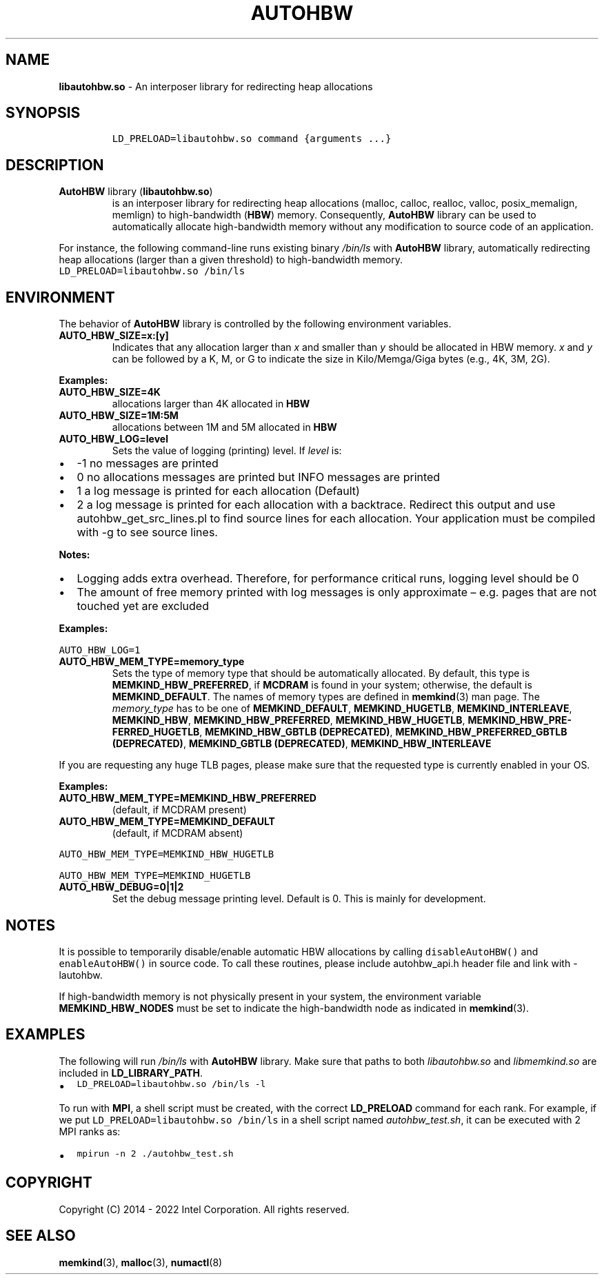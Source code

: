 .\" Automatically generated by Pandoc 2.9.2.1
.\"
.TH "AUTOHBW" "7" "2022-09-06" "AUTOHBW | MEMKIND Programmer's Manual"
.hy
.\" SPDX-License-Identifier: BSD-2-Clause
.\" Copyright "2014-2022", Intel Corporation
.SH NAME
.PP
\f[B]libautohbw.so\f[R] - An interposer library for redirecting heap
allocations
.SH SYNOPSIS
.IP
.nf
\f[C]
LD_PRELOAD=libautohbw.so command {arguments ...}
\f[R]
.fi
.SH DESCRIPTION
.TP
\f[B]AutoHBW\f[R] library (\f[B]\f[CB]libautohbw.so\f[B]\f[R])
is an interposer library for redirecting heap allocations (malloc,
calloc, realloc, valloc, posix_memalign, memlign) to high-bandwidth
(\f[B]HBW\f[R]) memory.
Consequently, \f[B]AutoHBW\f[R] library can be used to automatically
allocate high-bandwidth memory without any modification to source code
of an application.
.PP
For instance, the following command-line runs existing binary
\f[I]/bin/ls\f[R] with \f[B]AutoHBW\f[R] library, automatically
redirecting heap allocations (larger than a given threshold) to
high-bandwidth memory.
.PD 0
.P
.PD
\f[C]LD_PRELOAD=libautohbw.so /bin/ls\f[R]
.SH ENVIRONMENT
.PP
The behavior of \f[B]AutoHBW\f[R] library is controlled by the following
environment variables.
.TP
\f[B]\f[CB]AUTO_HBW_SIZE=x:[y]\f[B]\f[R]
Indicates that any allocation larger than \f[I]x\f[R] and smaller than
\f[I]y\f[R] should be allocated in HBW memory.
\f[I]x\f[R] and \f[I]y\f[R] can be followed by a K, M, or G to indicate
the size in Kilo/Memga/Giga bytes (e.g., 4K, 3M, 2G).
.PP
\f[B]Examples:\f[R]
.TP
\f[B]\f[CB]AUTO_HBW_SIZE=4K\f[B]\f[R]
allocations larger than 4K allocated in \f[B]HBW\f[R]
.TP
\f[B]\f[CB]AUTO_HBW_SIZE=1M:5M\f[B]\f[R]
allocations between 1M and 5M allocated in \f[B]HBW\f[R]
.TP
\f[B]\f[CB]AUTO_HBW_LOG=level\f[B]\f[R]
Sets the value of logging (printing) level.
If \f[I]level\f[R] is:
.IP \[bu] 2
-1 no messages are printed
.IP \[bu] 2
0 no allocations messages are printed but INFO messages are printed
.IP \[bu] 2
1 a log message is printed for each allocation (Default)
.IP \[bu] 2
2 a log message is printed for each allocation with a backtrace.
Redirect this output and use autohbw_get_src_lines.pl to find source
lines for each allocation.
Your application must be compiled with -g to see source lines.
.PP
\f[B]Notes:\f[R]
.IP \[bu] 2
Logging adds extra overhead.
Therefore, for performance critical runs, logging level should be 0
.IP \[bu] 2
The amount of free memory printed with log messages is only approximate
\[en] e.g.\ pages that are not touched yet are excluded
.PP
\f[B]Examples:\f[R]
.PP
\f[C]AUTO_HBW_LOG=1\f[R]
.TP
\f[B]\f[CB]AUTO_HBW_MEM_TYPE=memory_type\f[B]\f[R]
Sets the type of memory type that should be automatically allocated.
By default, this type is \f[B]MEMKIND_HBW_PREFERRED\f[R], if
\f[B]MCDRAM\f[R] is found in your system; otherwise, the default is
\f[B]MEMKIND_DEFAULT\f[R].
The names of memory types are defined in \f[B]memkind\f[R](3) man page.
The \f[I]memory_type\f[R] has to be one of \f[B]MEMKIND_DEFAULT\f[R],
\f[B]MEMKIND_HUGETLB\f[R], \f[B]MEMKIND_INTERLEAVE\f[R],
\f[B]MEMKIND_HBW\f[R], \f[B]MEMKIND_HBW_PREFERRED\f[R],
\f[B]MEMKIND_HBW_HUGETLB\f[R],
\f[B]MEMKIND_HBW_PRE\[hy]FERRED_HUGETLB\f[R], \f[B]MEMKIND_HBW_GBTLB
(DEPRECATED)\f[R], \f[B]MEMKIND_HBW_PREFERRED_GBTLB (DEPRECATED)\f[R],
\f[B]MEMKIND_GBTLB (DEPRECATED)\f[R], \f[B]MEMKIND_HBW_INTERLEAVE\f[R]
.PP
If you are requesting any huge TLB pages, please make sure that the
requested type is currently enabled in your OS.
.PP
\f[B]Examples:\f[R]
.TP
\f[B]\f[CB]AUTO_HBW_MEM_TYPE=MEMKIND_HBW_PREFERRED\f[B]\f[R]
(default, if MCDRAM present)
.TP
\f[B]\f[CB]AUTO_HBW_MEM_TYPE=MEMKIND_DEFAULT\f[B]\f[R]
(default, if MCDRAM absent)
.PP
\f[C]AUTO_HBW_MEM_TYPE=MEMKIND_HBW_HUGETLB\f[R]
.PP
\f[C]AUTO_HBW_MEM_TYPE=MEMKIND_HUGETLB\f[R]
.TP
\f[B]\f[CB]AUTO_HBW_DEBUG=0|1|2\f[B]\f[R]
Set the debug message printing level.
Default is 0.
This is mainly for development.
.SH NOTES
.PP
It is possible to temporarily disable/enable automatic HBW allocations
by calling \f[C]disableAutoHBW()\f[R] and \f[C]enableAutoHBW()\f[R] in
source code.
To call these routines, please include autohbw_api.h header file and
link with -lautohbw.
.PP
If high-bandwidth memory is not physically present in your system, the
environment variable \f[B]MEMKIND_HBW_NODES\f[R] must be set to indicate
the high-bandwidth node as indicated in \f[B]memkind\f[R](3).
.SH EXAMPLES
.PP
The following will run \f[I]/bin/ls\f[R] with \f[B]AutoHBW\f[R] library.
Make sure that paths to both \f[I]libautohbw.so\f[R] and
\f[I]libmemkind.so\f[R] are included in \f[B]LD_LIBRARY_PATH\f[R].
.IP \[bu] 2
\f[C]LD_PRELOAD=libautohbw.so /bin/ls -l\f[R]
.PP
To run with \f[B]MPI\f[R], a shell script must be created, with the
correct \f[B]LD_PRELOAD\f[R] command for each rank.
For example, if we put \f[C]LD_PRELOAD=libautohbw.so /bin/ls\f[R] in a
shell script named \f[I]autohbw_test.sh\f[R], it can be executed with 2
MPI ranks as:
.IP \[bu] 2
\f[C]mpirun -n 2 ./autohbw_test.sh\f[R]
.SH COPYRIGHT
.PP
Copyright (C) 2014 - 2022 Intel Corporation.
All rights reserved.
.SH SEE ALSO
.PP
\f[B]memkind\f[R](3), \f[B]malloc\f[R](3), \f[B]numactl\f[R](8)
